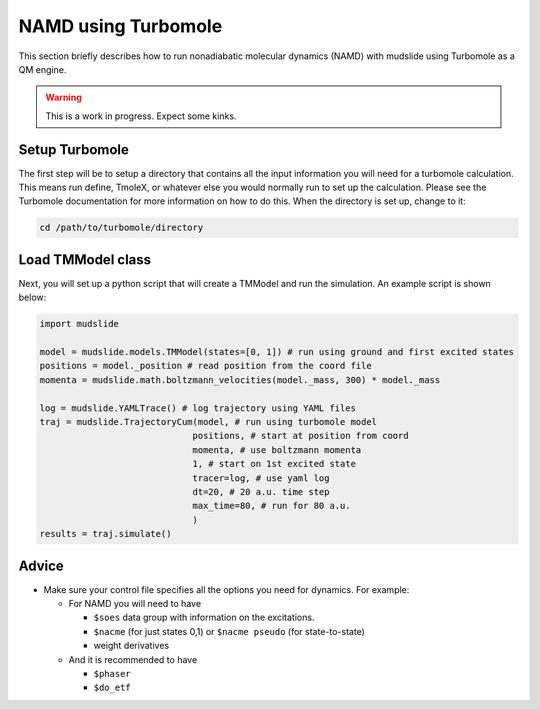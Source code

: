 NAMD using Turbomole
====================

This section briefly describes how to run nonadiabatic molecular dynamics
(NAMD) with mudslide using Turbomole as a QM engine.

.. warning::
   This is a work in progress. Expect some kinks.

Setup Turbomole
---------------
The first step will be to setup a directory that contains all the
input information you will need for a turbomole calculation.
This means run define, TmoleX, or whatever else you would normally
run to set up the calculation. Please see the Turbomole documentation
for more information on how to do this. When the directory is set up,
change to it:

.. code-block:: bash

    cd /path/to/turbomole/directory


Load TMModel class
------------------
Next, you will set up a python script that will create a TMModel
and run the simulation. An example script is shown below:

.. code-block:: python

    import mudslide

    model = mudslide.models.TMModel(states=[0, 1]) # run using ground and first excited states
    positions = model._position # read position from the coord file
    momenta = mudslide.math.boltzmann_velocities(model._mass, 300) * model._mass

    log = mudslide.YAMLTrace() # log trajectory using YAML files
    traj = mudslide.TrajectoryCum(model, # run using turbomole model
                                 positions, # start at position from coord
                                 momenta, # use boltzmann momenta
                                 1, # start on 1st excited state
                                 tracer=log, # use yaml log
                                 dt=20, # 20 a.u. time step
                                 max_time=80, # run for 80 a.u.
                                 )
    results = traj.simulate()


Advice
------

*  Make sure your control file specifies all the options you need for dynamics. For example:

   * For NAMD you will need to have

     * ``$soes`` data group with information on the excitations.
     * ``$nacme`` (for just states 0,1) or ``$nacme pseudo`` (for state-to-state)
     * weight derivatives

   * And it is recommended to have

     * ``$phaser``
     * ``$do_etf``
